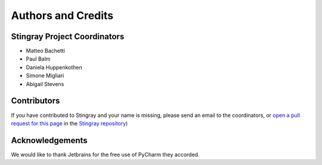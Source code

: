*******************
Authors and Credits
*******************

Stingray Project Coordinators
============================

* Matteo Bachetti
* Paul Balm
* Daniela Huppenkothen
* Simone Migliari
* Abigail Stevens

Contributors
============

If you have contributed to Stingray and your name is missing,
please send an email to the coordinators, or
`open a pull request for this page <https://github.com/StingraySoftware/stingray/CREDITS.rst>`_
in the `Stingray repository <https://github.com/StingraySoftware/stingray>`_)

Acknowledgements
================
We would like to thank Jetbrains for the free use of PyCharm they accorded.
